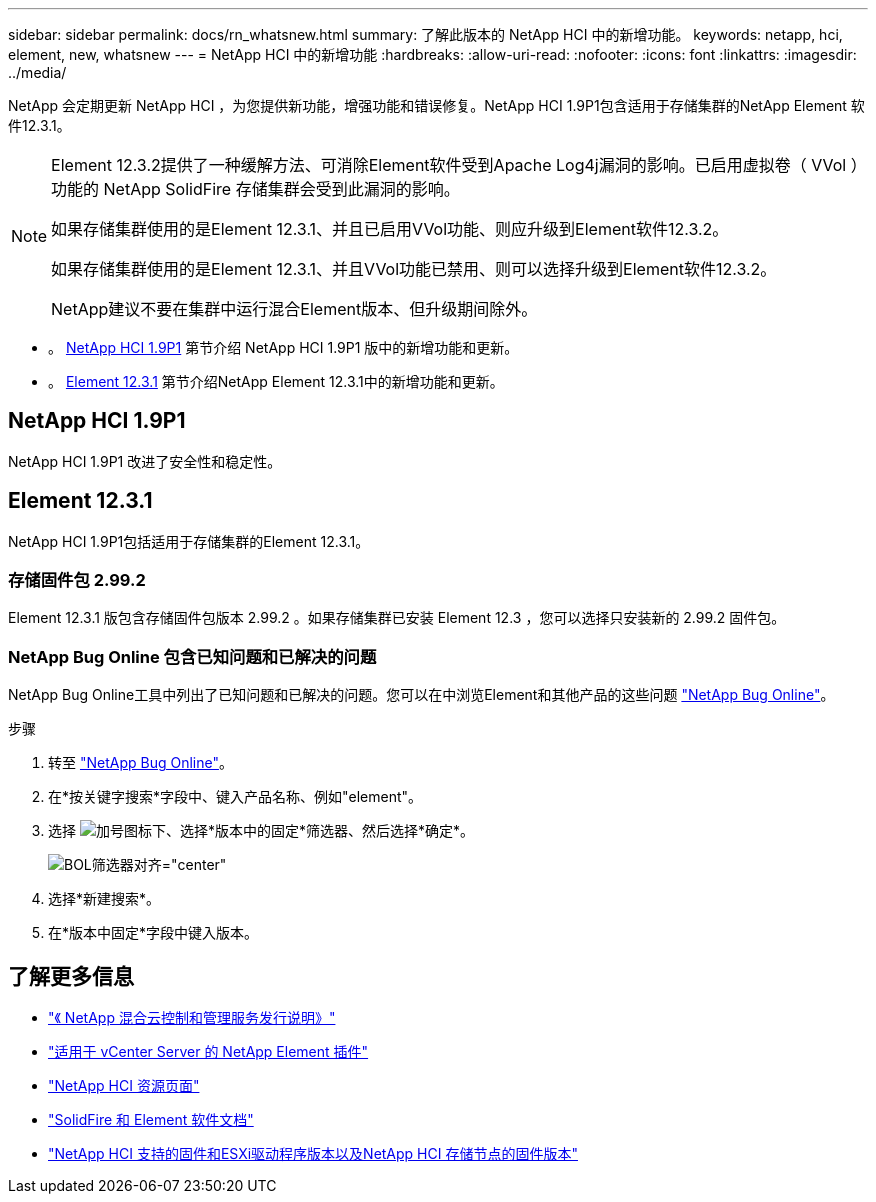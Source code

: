 ---
sidebar: sidebar 
permalink: docs/rn_whatsnew.html 
summary: 了解此版本的 NetApp HCI 中的新增功能。 
keywords: netapp, hci, element, new, whatsnew 
---
= NetApp HCI 中的新增功能
:hardbreaks:
:allow-uri-read: 
:nofooter: 
:icons: font
:linkattrs: 
:imagesdir: ../media/


[role="lead"]
NetApp 会定期更新 NetApp HCI ，为您提供新功能，增强功能和错误修复。NetApp HCI 1.9P1包含适用于存储集群的NetApp Element 软件12.3.1。

[NOTE]
====
Element 12.3.2提供了一种缓解方法、可消除Element软件受到Apache Log4j漏洞的影响。已启用虚拟卷（ VVol ）功能的 NetApp SolidFire 存储集群会受到此漏洞的影响。

如果存储集群使用的是Element 12.3.1、并且已启用VVol功能、则应升级到Element软件12.3.2。

如果存储集群使用的是Element 12.3.1、并且VVol功能已禁用、则可以选择升级到Element软件12.3.2。

NetApp建议不要在集群中运行混合Element版本、但升级期间除外。

====
* 。 <<NetApp HCI 1.9P1>> 第节介绍 NetApp HCI 1.9P1 版中的新增功能和更新。
* 。 <<Element 12.3.1>> 第节介绍NetApp Element 12.3.1中的新增功能和更新。




== NetApp HCI 1.9P1

NetApp HCI 1.9P1 改进了安全性和稳定性。



== Element 12.3.1

NetApp HCI 1.9P1包括适用于存储集群的Element 12.3.1。



=== 存储固件包 2.99.2

Element 12.3.1 版包含存储固件包版本 2.99.2 。如果存储集群已安装 Element 12.3 ，您可以选择只安装新的 2.99.2 固件包。



=== NetApp Bug Online 包含已知问题和已解决的问题

NetApp Bug Online工具中列出了已知问题和已解决的问题。您可以在中浏览Element和其他产品的这些问题 https://mysupport.netapp.com/site/products/all/details/element-software/bugsonline-tab["NetApp Bug Online"^]。

.步骤
. 转至 https://mysupport.netapp.com/site/products/all/details/element-software/bugsonline-tab["NetApp Bug Online"^]。
. 在*按关键字搜索*字段中、键入产品名称、例如"element"。
. 选择 image:icon_plus.PNG["加号图标"]下、选择*版本中的固定*筛选器、然后选择*确定*。
+
image:bol_filters.PNG["BOL筛选器对齐=\"center\""]

. 选择*新建搜索*。
. 在*版本中固定*字段中键入版本。


[discrete]
== 了解更多信息

* https://kb.netapp.com/Advice_and_Troubleshooting/Data_Storage_Software/Management_services_for_Element_Software_and_NetApp_HCI/Management_Services_Release_Notes["《 NetApp 混合云控制和管理服务发行说明》"^]
* https://docs.netapp.com/us-en/vcp/index.html["适用于 vCenter Server 的 NetApp Element 插件"^]
* https://www.netapp.com/us/documentation/hci.aspx["NetApp HCI 资源页面"^]
* https://docs.netapp.com/us-en/element-software/index.html["SolidFire 和 Element 软件文档"^]
* link:firmware_driver_versions.html["NetApp HCI 支持的固件和ESXi驱动程序版本以及NetApp HCI 存储节点的固件版本"]

